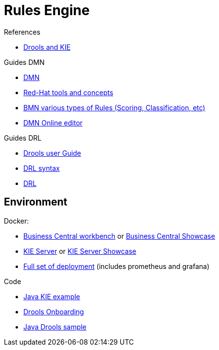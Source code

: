 = Rules Engine

.References
* link:https://www.mastertheboss.com/bpm/drools/what-is-jboss-drools/[Drools and KIE]

.Guides DMN
* link:https://www.drools.org/learn/dmn.html[DMN]
* link:https://www.youtube.com/watch?v=66vnlOwRamM[Red-Hat tools and concepts]
* link:https://www.youtube.com/watch?v=0hQEMMRVHjA[BMN various types of Rules (Scoring, Classification, etc)]
* link:https://dmn.new[DMN Online editor]

.Guides DRL
* link:https://docs.drools.org/8.32.0.Final/drools-docs/docs-website/drools/introduction/index.html[Drools user Guide]
* link:https://ducmanhphan.github.io/2020-10-20-how-to-use-drools-language-syntax/[DRL syntax]
* link:https://access.redhat.com/documentation/en-us/red_hat_decision_manager/7.10/html/developing_decision_services_in_red_hat_decision_manager/drl-rules-con_drl-rules[DRL]

== Environment

.Docker:
* link:https://quay.io/repository/kiegroup/business-central-workbench[Business Central workbench] or link:https://quay.io/repository/kiegroup/business-central-workbench-showcase[Business Central Showcase]
* link:https://quay.io/repository/kiegroup/kie-server[KIE Server] or link:https://quay.io/repository/kiegroup/kie-server-showcase[KIE Server Showcase]
* link:https://github.com/jboss-dockerfiles/business-central/tree/main/docker-compose-examples[Full set of deployment] (includes prometheus and grafana)







.Code
* link:https://github.com/jbossdemocentral/kie-server-client-examples[Java KIE example]
* link:https://github.com/nheron/droolsonboarding[Drools Onboarding]
* link:https://github.com/QuickSign/drools-server[Java Drools sample]

